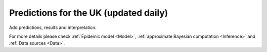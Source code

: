 .. _Prediction:

Predictions for the UK (updated daily)
================================================

Add predictions, results and interpretation.


For more details please check :ref:`Epidemic model <Model>`, :ref:`approximate Bayesian computation <Inference>` and :ref:`Data sources <Data>`.